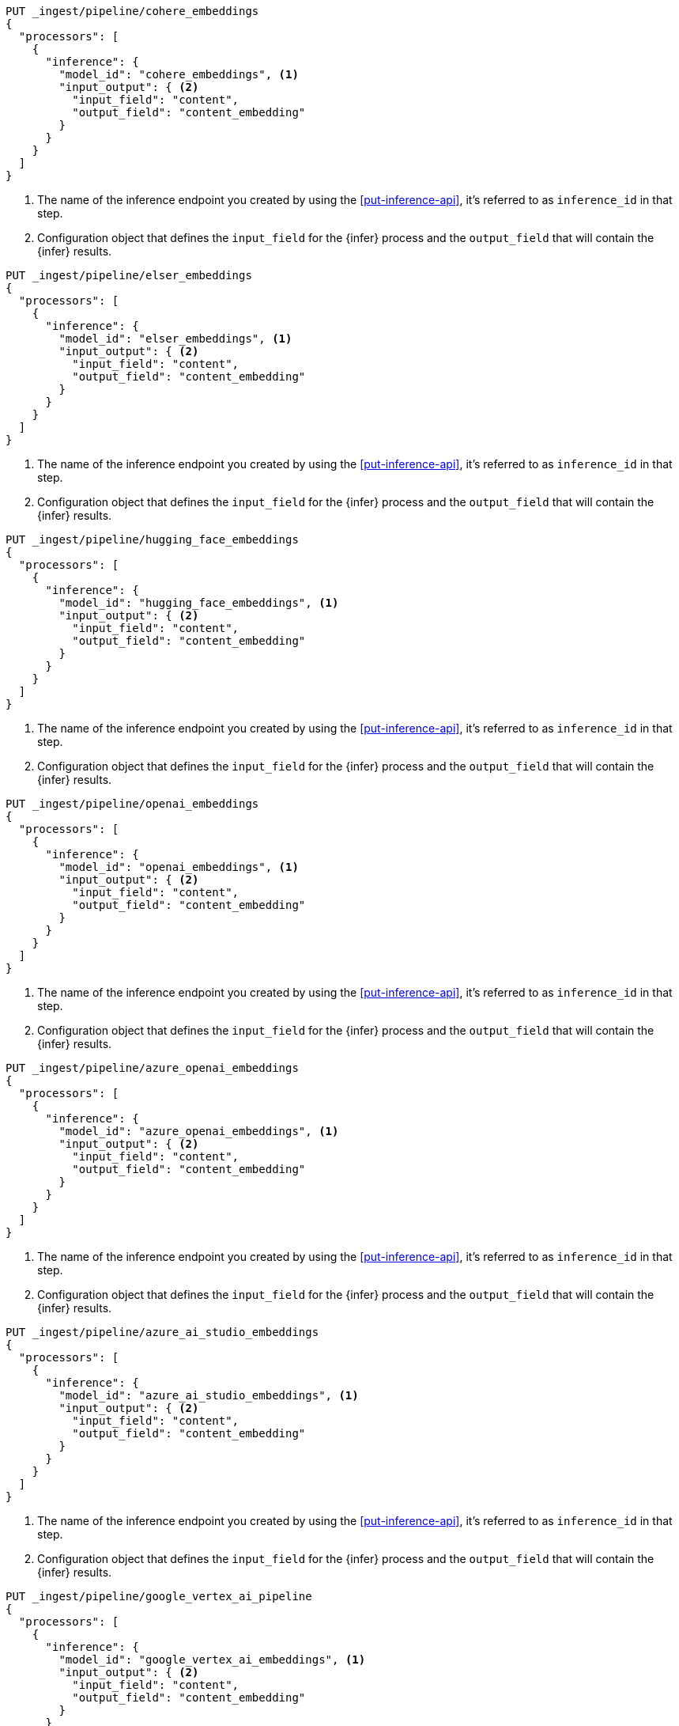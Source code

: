 ////

[source,console]
----
DELETE _ingest/pipeline/*_embeddings
----
// TEST
// TEARDOWN

[source,console]
----
DELETE _ingest/pipeline/*_pipeline
----
// TEST
// TEARDOWN

////

// tag::cohere[]

[source,console]
--------------------------------------------------
PUT _ingest/pipeline/cohere_embeddings
{
  "processors": [
    {
      "inference": {
        "model_id": "cohere_embeddings", <1>
        "input_output": { <2>
          "input_field": "content",
          "output_field": "content_embedding"
        }
      }
    }
  ]
}
--------------------------------------------------
<1> The name of the inference endpoint you created by using the
<<put-inference-api>>, it's referred to as `inference_id` in that step.
<2> Configuration object that defines the `input_field` for the {infer} process
and the `output_field` that will contain the {infer} results.

// end::cohere[]

// tag::elser[]

[source,console]
--------------------------------------------------
PUT _ingest/pipeline/elser_embeddings
{
  "processors": [
    {
      "inference": {
        "model_id": "elser_embeddings", <1>
        "input_output": { <2>
          "input_field": "content",
          "output_field": "content_embedding"
        }
      }
    }
  ]
}
--------------------------------------------------
<1> The name of the inference endpoint you created by using the
<<put-inference-api>>, it's referred to as `inference_id` in that step.
<2> Configuration object that defines the `input_field` for the {infer} process
and the `output_field` that will contain the {infer} results.

// end::elser[]

// tag::hugging-face[]

[source,console]
--------------------------------------------------
PUT _ingest/pipeline/hugging_face_embeddings
{
  "processors": [
    {
      "inference": {
        "model_id": "hugging_face_embeddings", <1>
        "input_output": { <2>
          "input_field": "content",
          "output_field": "content_embedding"
        }
      }
    }
  ]
}
--------------------------------------------------
<1> The name of the inference endpoint you created by using the
<<put-inference-api>>, it's referred to as `inference_id` in that step.
<2> Configuration object that defines the `input_field` for the {infer} process
and the `output_field` that will contain the {infer} results.

// end::hugging-face[]

// tag::openai[]

[source,console]
--------------------------------------------------
PUT _ingest/pipeline/openai_embeddings
{
  "processors": [
    {
      "inference": {
        "model_id": "openai_embeddings", <1>
        "input_output": { <2>
          "input_field": "content",
          "output_field": "content_embedding"
        }
      }
    }
  ]
}
--------------------------------------------------
<1> The name of the inference endpoint you created by using the
<<put-inference-api>>, it's referred to as `inference_id` in that step.
<2> Configuration object that defines the `input_field` for the {infer} process
and the `output_field` that will contain the {infer} results.

// end::openai[]

// tag::azure-openai[]

[source,console]
--------------------------------------------------
PUT _ingest/pipeline/azure_openai_embeddings
{
  "processors": [
    {
      "inference": {
        "model_id": "azure_openai_embeddings", <1>
        "input_output": { <2>
          "input_field": "content",
          "output_field": "content_embedding"
        }
      }
    }
  ]
}
--------------------------------------------------
<1> The name of the inference endpoint you created by using the
<<put-inference-api>>, it's referred to as `inference_id` in that step.
<2> Configuration object that defines the `input_field` for the {infer} process
and the `output_field` that will contain the {infer} results.

// end::azure-openai[]

// tag::azure-ai-studio[]

[source,console]
--------------------------------------------------
PUT _ingest/pipeline/azure_ai_studio_embeddings
{
  "processors": [
    {
      "inference": {
        "model_id": "azure_ai_studio_embeddings", <1>
        "input_output": { <2>
          "input_field": "content",
          "output_field": "content_embedding"
        }
      }
    }
  ]
}
--------------------------------------------------
<1> The name of the inference endpoint you created by using the
<<put-inference-api>>, it's referred to as `inference_id` in that step.
<2> Configuration object that defines the `input_field` for the {infer} process
and the `output_field` that will contain the {infer} results.

// end::azure-ai-studio[]

// tag::google-vertex-ai[]

[source,console]
--------------------------------------------------
PUT _ingest/pipeline/google_vertex_ai_pipeline
{
  "processors": [
    {
      "inference": {
        "model_id": "google_vertex_ai_embeddings", <1>
        "input_output": { <2>
          "input_field": "content",
          "output_field": "content_embedding"
        }
      }
    }
  ]
}
--------------------------------------------------
<1> The name of the inference endpoint you created by using the
<<put-inference-api>>, it's referred to as `inference_id` in that step.
<2> Configuration object that defines the `input_field` for the {infer} process
and the `output_field` that will contain the {infer} results.

// end::google-vertex-ai[]

// tag::mistral[]

[source,console]
--------------------------------------------------
PUT _ingest/pipeline/mistral_embeddings
{
  "processors": [
    {
      "inference": {
        "model_id": "mistral_embeddings", <1>
        "input_output": { <2>
          "input_field": "content",
          "output_field": "content_embedding"
        }
      }
    }
  ]
}
--------------------------------------------------
<1> The name of the inference endpoint you created by using the
<<put-inference-api>>, it's referred to as `inference_id` in that step.
<2> Configuration object that defines the `input_field` for the {infer} process
and the `output_field` that will contain the {infer} results.

// end::mistral[]

// tag::amazon-bedrock[]

[source,console]
--------------------------------------------------
PUT _ingest/pipeline/amazon_bedrock_embeddings
{
  "processors": [
    {
      "inference": {
        "model_id": "amazon_bedrock_embeddings", <1>
        "input_output": { <2>
          "input_field": "content",
          "output_field": "content_embedding"
        }
      }
    }
  ]
}
--------------------------------------------------
<1> The name of the inference endpoint you created by using the
<<put-inference-api>>, it's referred to as `inference_id` in that step.
<2> Configuration object that defines the `input_field` for the {infer} process
and the `output_field` that will contain the {infer} results.

// end::amazon-bedrock[]

// tag::alibabacloud-ai-search[]

[source,console]
--------------------------------------------------
PUT _ingest/pipeline/alibabacloud_ai_search_embeddings
{
  "processors": [
    {
      "inference": {
        "model_id": "alibabacloud_ai_search_embeddings", <1>
        "input_output": { <2>
          "input_field": "content",
          "output_field": "content_embedding"
        }
      }
    }
  ]
}
--------------------------------------------------
<1> The name of the inference endpoint you created by using the
<<put-inference-api>>, it's referred to as `inference_id` in that step.
<2> Configuration object that defines the `input_field` for the {infer} process
and the `output_field` that will contain the {infer} results.

// end::alibabacloud-ai-search[]

